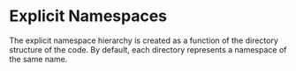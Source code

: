 #+PROPERTY: depends
#+PROPERTY: provides "explicit namespaces"

* Explicit Namespaces
  The explicit namespace hierarchy is created as a function of the
  directory structure of the code.  By default, each directory
  represents a namespace of the same name.
